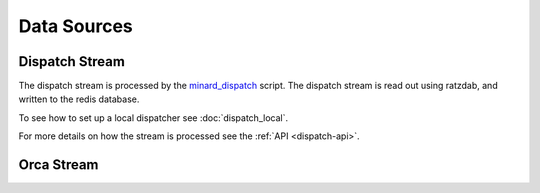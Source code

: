 Data Sources
============

Dispatch Stream
---------------

The dispatch stream is processed by the `minard_dispatch
<https://github.com/tlatorre-uchicago/minard/blob/master/scripts/minard_dispatch>`_
script. The dispatch stream is read out using ratzdab, and written to the redis
database.

To see how to set up a local dispatcher see :doc:`dispatch_local`.

For more details on how the stream is processed see the :ref:`API
<dispatch-api>`.

Orca Stream
-----------

